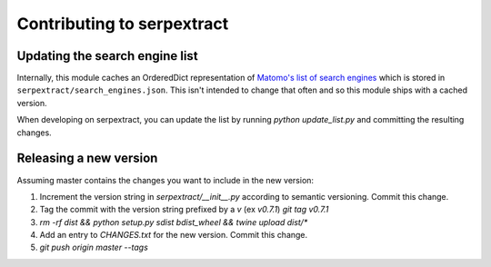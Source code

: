 Contributing to serpextract
===========================

Updating the search engine list
-------------------------------

Internally, this module caches an OrderedDict representation of
`Matomo's list of search engines <https://raw.githubusercontent.com/matomo-org/searchengine-and-social-list/master/SearchEngines.yml>`_
which is stored in ``serpextract/search_engines.json``.  This isn't intended to change that often and so this
module ships with a cached version.

When developing on serpextract, you can update the list by running `python update_list.py` and committing the resulting changes.

Releasing a new version
-----------------------

Assuming master contains the changes you want to include in the new version:

1. Increment the version string in `serpextract/__init__.py` according to semantic versioning. Commit this change.
2. Tag the commit with the version string prefixed by a `v` (ex `v0.7.1`) `git tag v0.7.1`
3. `rm -rf dist && python setup.py sdist bdist_wheel && twine upload dist/*`
4. Add an entry to `CHANGES.txt` for the new version. Commit this change.
5. `git push origin master --tags`
